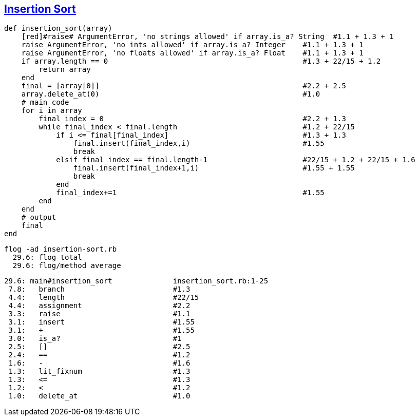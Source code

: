 == https://medium.com/@marcifey/insertion-sort-in-ruby-b538c55591f4/[Insertion Sort]

	def insertion_sort(array)
	    [red]#raise# ArgumentError, 'no strings allowed' if array.is_a? String  #1.1 + 1.3 + 1 
	    raise ArgumentError, 'no ints allowed' if array.is_a? Integer    #1.1 + 1.3 + 1 
	    raise ArgumentError, 'no floats allowed' if array.is_a? Float    #1.1 + 1.3 + 1
	    if array.length == 0                                             #1.3 + 22/15 + 1.2
		return array
	    end
	    final = [array[0]]                                               #2.2 + 2.5
	    array.delete_at(0)                                               #1.0
	    # main code
	    for i in array
		final_index = 0                                              #2.2 + 1.3
		while final_index < final.length                             #1.2 + 22/15
		    if i <= final[final_index]                               #1.3 + 1.3
			final.insert(final_index,i)                          #1.55
			break
		    elsif final_index == final.length-1                      #22/15 + 1.2 + 22/15 + 1.6
			final.insert(final_index+1,i)                        #1.55 + 1.55
			break
		    end
		    final_index+=1                                           #1.55
		end
	    end
	    # output
	    final
	end
	
  flog -ad insertion-sort.rb
    29.6: flog total
    29.6: flog/method average

    29.6: main#insertion_sort              insertion_sort.rb:1-25
     7.8:   branch                         #1.3
     4.4:   length                         #22/15
     4.4:   assignment                     #2.2
     3.3:   raise                          #1.1
     3.1:   insert                         #1.55
     3.1:   +                              #1.55
     3.0:   is_a?                          #1
     2.5:   []                             #2.5
     2.4:   ==                             #1.2
     1.6:   -                              #1.6
     1.3:   lit_fixnum                     #1.3
     1.3:   <=                             #1.3
     1.2:   <                              #1.2
     1.0:   delete_at                      #1.0
